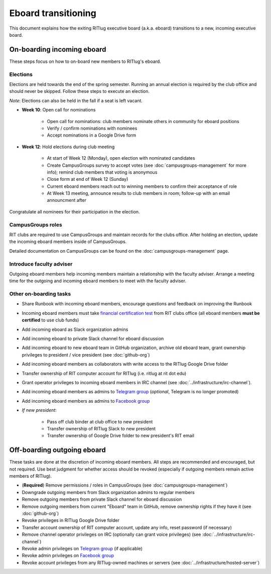 ####################
Eboard transitioning
####################

This document explains how the exiting RITlug executive board (a.k.a. eboard) transitions to a new, incoming executive board.


***************************
On-boarding incoming eboard
***************************

These steps focus on how to on-board new members to RITlug's eboard.

Elections
=========

Elections are held towards the end of the spring semester.
Running an annual election is required by the club office and should never be skipped.
Follow these steps to execute an election.

*Note*: Elections can also be held in the fall if a seat is left vacant.

- **Week 10**: Open call for nominations
  
    - Open call for nominations: club members nominate others in community for eboard positions
  
    - Verify / confirm nominations with nominees
  
    - Accept nominations in a Google Drive form

- **Week 12**: Hold elections during club meeting

    - At start of Week 12 (Monday), open election with nominated candidates
    
    - Create CampusGroups survey to accept votes (see :doc:`campusgroups-management` for more info); remind club members that voting is anonymous
    
    - Close form at end of Week 12 (Sunday)

    - Current eboard members reach out to winning members to confirm their acceptance of role
    
    - At Week 13 meeting, announce results to club members in room; follow-up with an email announcment after

Congratulate all nominees for their participation in the election.

CampusGroups roles
==================

RIT clubs are required to use CampusGroups and maintain records for the clubs office.
After holding an election, update the incoming eboard members inside of CampusGroups.

Detailed documentation on CampusGroups can be found on the :doc:`campusgroups-management` page.

Introduce faculty adviser
=========================

Outgoing eboard members help incoming members maintain a relationship with the faculty adviser.
Arrange a meeting time for the outgoing and incoming eboard members to meet with the faculty adviser.

.. seealso::

   See :doc:`faculty-adviser` for more information.

Other on-boarding tasks
=======================

- Share Runbook with incoming eboard members, encourage questions and feedback on improving the Runbook

- Incoming eboard members must take `financial certification test`_ from RIT clubs office (all eboard members **must be certified** to use club funds)

- Add incoming eboard as Slack organization admins

- Add incoming eboard to private Slack channel for eboard discussion

- Add incoming eboard to new eboard team in GitHub organization, archive old eboard team, grant ownership privileges to president / vice president (see :doc:`github-org`)

- Add incoming eboard members as collaborators with write access to the RITlug Google Drive folder

- Transfer ownership of RIT computer account for RITlug (i.e. ritlug at rit dot edu)

- Grant operator privileges to incoming eboard members in IRC channel (see :doc:`../infrastructure/irc-channel`).

- Add incoming eboard members as admins to `Telegram group`_ (*optional*, Telegram is no longer promoted)

- Add incoming eboard members as admins to `Facebook group`_

- *If new president*:
    
    - Pass off club binder at club office to new president

    - Transfer ownership of RITlug Slack to new president

    - Transfer ownership of Google Drive folder to new president's RIT email


****************************
Off-boarding outgoing eboard
****************************

These tasks are done at the discretion of incoming eboard members.
All steps are recommended and encouraged, but not required.
Use best judgment for whether access should be revoked (especially if outgoing members remain active members of RITlug).

- (**Required**) Remove permissions / roles in CampusGroups (see :doc:`campusgroups-management`)

- Downgrade outgoing members from Slack organization admins to regular members

- Remove outgoing members from private Slack channel for eboard discussion

- Remove outgoing members from current "Eboard" team in GitHub, remove ownership rights if they have it (see :doc:`github-org`)

- Revoke privileges in RITlug Google Drive folder

- Transfer account ownership of RIT computer account, update any info, reset password (if necessary)

- Remove channel operator privileges on IRC (optionally can grant voice privileges) (see :doc:`../infrastructure/irc-channel`)

- Revoke admin privileges on `Telegram group`_ (if applicable)

- Revoke admin privileges on `Facebook group`_

- Revoke account privileges from any RITlug-owned machines or servers (see :doc:`../infrastructure/hosted-server`)


.. _`Telegram group`: https://t.me/ritlug
.. _`Facebook group`: https://www.facebook.com/groups/RITLUG/
.. _`financial certification test`: https://www.rit.edu/studentaffairs/campuslife/financial-certification-test
